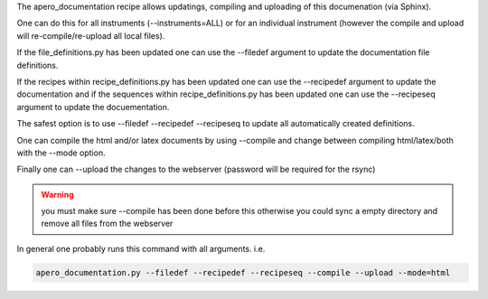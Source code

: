 The apero_documentation recipe allows updatings, compiling and uploading of
this documenation (via Sphinx).

One can do this for all instruments (--instruments=ALL) or for an individual
instrument (however the compile and upload will re-compile/re-upload all
local files).

If the file_definitions.py has been updated one can use the
--filedef argument to update the documentation file definitions.

If the recipes within recipe_definitions.py has been updated one can use the
--recipedef argument to update the documentation and if the sequences within
recipe_definitions.py has been updated one can use the --recipeseq argument
to update the docuementation.

The safest option is to use --filedef --recipedef --recipeseq to update all
automatically created definitions.

One can compile the html and/or latex documents by using --compile and change
between compiling html/latex/both with the --mode option.

Finally one can --upload the changes to the webserver (password will be
required for the rsync)

.. warning:: you must make sure --compile has been done before this otherwise
             you could sync a empty directory and remove all files from the
             webserver


In general one probably runs this command with all arguments.
i.e.

.. code-block::

    apero_documentation.py --filedef --recipedef --recipeseq --compile --upload --mode=html
